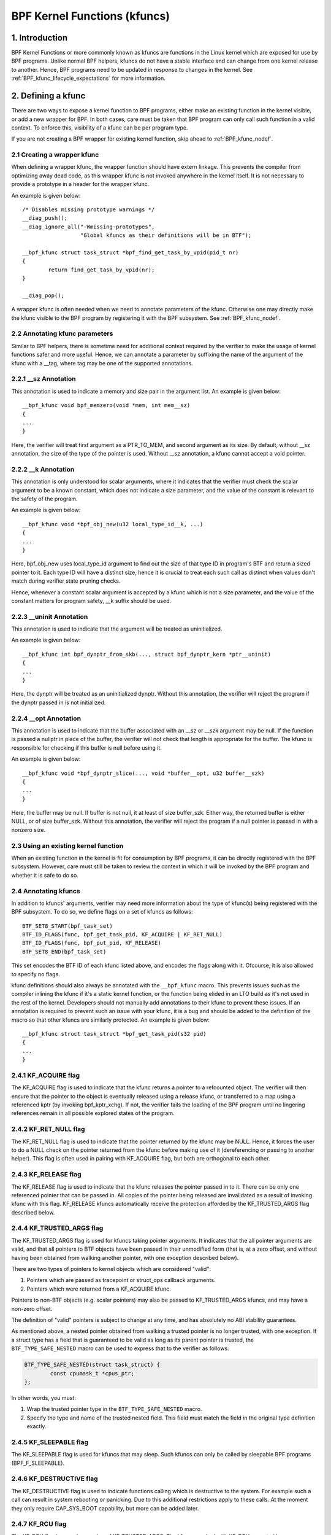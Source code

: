 .. SPDX-License-Identifier: GPL-2.0

.. _kfuncs-header-label:

=============================
BPF Kernel Functions (kfuncs)
=============================

1. Introduction
===============

BPF Kernel Functions or more commonly known as kfuncs are functions in the Linux
kernel which are exposed for use by BPF programs. Unlike normal BPF helpers,
kfuncs do not have a stable interface and can change from one kernel release to
another. Hence, BPF programs need to be updated in response to changes in the
kernel. See :ref:`BPF_kfunc_lifecycle_expectations` for more information.

2. Defining a kfunc
===================

There are two ways to expose a kernel function to BPF programs, either make an
existing function in the kernel visible, or add a new wrapper for BPF. In both
cases, care must be taken that BPF program can only call such function in a
valid context. To enforce this, visibility of a kfunc can be per program type.

If you are not creating a BPF wrapper for existing kernel function, skip ahead
to :ref:`BPF_kfunc_nodef`.

2.1 Creating a wrapper kfunc
----------------------------

When defining a wrapper kfunc, the wrapper function should have extern linkage.
This prevents the compiler from optimizing away dead code, as this wrapper kfunc
is not invoked anywhere in the kernel itself. It is not necessary to provide a
prototype in a header for the wrapper kfunc.

An example is given below::

        /* Disables missing prototype warnings */
        __diag_push();
        __diag_ignore_all("-Wmissing-prototypes",
                          "Global kfuncs as their definitions will be in BTF");

        __bpf_kfunc struct task_struct *bpf_find_get_task_by_vpid(pid_t nr)
        {
                return find_get_task_by_vpid(nr);
        }

        __diag_pop();

A wrapper kfunc is often needed when we need to annotate parameters of the
kfunc. Otherwise one may directly make the kfunc visible to the BPF program by
registering it with the BPF subsystem. See :ref:`BPF_kfunc_nodef`.

2.2 Annotating kfunc parameters
-------------------------------

Similar to BPF helpers, there is sometime need for additional context required
by the verifier to make the usage of kernel functions safer and more useful.
Hence, we can annotate a parameter by suffixing the name of the argument of the
kfunc with a __tag, where tag may be one of the supported annotations.

2.2.1 __sz Annotation
---------------------

This annotation is used to indicate a memory and size pair in the argument list.
An example is given below::

        __bpf_kfunc void bpf_memzero(void *mem, int mem__sz)
        {
        ...
        }

Here, the verifier will treat first argument as a PTR_TO_MEM, and second
argument as its size. By default, without __sz annotation, the size of the type
of the pointer is used. Without __sz annotation, a kfunc cannot accept a void
pointer.

2.2.2 __k Annotation
--------------------

This annotation is only understood for scalar arguments, where it indicates that
the verifier must check the scalar argument to be a known constant, which does
not indicate a size parameter, and the value of the constant is relevant to the
safety of the program.

An example is given below::

        __bpf_kfunc void *bpf_obj_new(u32 local_type_id__k, ...)
        {
        ...
        }

Here, bpf_obj_new uses local_type_id argument to find out the size of that type
ID in program's BTF and return a sized pointer to it. Each type ID will have a
distinct size, hence it is crucial to treat each such call as distinct when
values don't match during verifier state pruning checks.

Hence, whenever a constant scalar argument is accepted by a kfunc which is not a
size parameter, and the value of the constant matters for program safety, __k
suffix should be used.

2.2.3 __uninit Annotation
-------------------------

This annotation is used to indicate that the argument will be treated as
uninitialized.

An example is given below::

        __bpf_kfunc int bpf_dynptr_from_skb(..., struct bpf_dynptr_kern *ptr__uninit)
        {
        ...
        }

Here, the dynptr will be treated as an uninitialized dynptr. Without this
annotation, the verifier will reject the program if the dynptr passed in is
not initialized.

2.2.4 __opt Annotation
-------------------------

This annotation is used to indicate that the buffer associated with an __sz or __szk
argument may be null. If the function is passed a nullptr in place of the buffer,
the verifier will not check that length is appropriate for the buffer. The kfunc is
responsible for checking if this buffer is null before using it.

An example is given below::

        __bpf_kfunc void *bpf_dynptr_slice(..., void *buffer__opt, u32 buffer__szk)
        {
        ...
        }

Here, the buffer may be null. If buffer is not null, it at least of size buffer_szk.
Either way, the returned buffer is either NULL, or of size buffer_szk. Without this
annotation, the verifier will reject the program if a null pointer is passed in with
a nonzero size.


.. _BPF_kfunc_nodef:

2.3 Using an existing kernel function
-------------------------------------

When an existing function in the kernel is fit for consumption by BPF programs,
it can be directly registered with the BPF subsystem. However, care must still
be taken to review the context in which it will be invoked by the BPF program
and whether it is safe to do so.

2.4 Annotating kfuncs
---------------------

In addition to kfuncs' arguments, verifier may need more information about the
type of kfunc(s) being registered with the BPF subsystem. To do so, we define
flags on a set of kfuncs as follows::

        BTF_SET8_START(bpf_task_set)
        BTF_ID_FLAGS(func, bpf_get_task_pid, KF_ACQUIRE | KF_RET_NULL)
        BTF_ID_FLAGS(func, bpf_put_pid, KF_RELEASE)
        BTF_SET8_END(bpf_task_set)

This set encodes the BTF ID of each kfunc listed above, and encodes the flags
along with it. Ofcourse, it is also allowed to specify no flags.

kfunc definitions should also always be annotated with the ``__bpf_kfunc``
macro. This prevents issues such as the compiler inlining the kfunc if it's a
static kernel function, or the function being elided in an LTO build as it's
not used in the rest of the kernel. Developers should not manually add
annotations to their kfunc to prevent these issues. If an annotation is
required to prevent such an issue with your kfunc, it is a bug and should be
added to the definition of the macro so that other kfuncs are similarly
protected. An example is given below::

        __bpf_kfunc struct task_struct *bpf_get_task_pid(s32 pid)
        {
        ...
        }

2.4.1 KF_ACQUIRE flag
---------------------

The KF_ACQUIRE flag is used to indicate that the kfunc returns a pointer to a
refcounted object. The verifier will then ensure that the pointer to the object
is eventually released using a release kfunc, or transferred to a map using a
referenced kptr (by invoking bpf_kptr_xchg). If not, the verifier fails the
loading of the BPF program until no lingering references remain in all possible
explored states of the program.

2.4.2 KF_RET_NULL flag
----------------------

The KF_RET_NULL flag is used to indicate that the pointer returned by the kfunc
may be NULL. Hence, it forces the user to do a NULL check on the pointer
returned from the kfunc before making use of it (dereferencing or passing to
another helper). This flag is often used in pairing with KF_ACQUIRE flag, but
both are orthogonal to each other.

2.4.3 KF_RELEASE flag
---------------------

The KF_RELEASE flag is used to indicate that the kfunc releases the pointer
passed in to it. There can be only one referenced pointer that can be passed
in. All copies of the pointer being released are invalidated as a result of
invoking kfunc with this flag. KF_RELEASE kfuncs automatically receive the
protection afforded by the KF_TRUSTED_ARGS flag described below.

2.4.4 KF_TRUSTED_ARGS flag
--------------------------

The KF_TRUSTED_ARGS flag is used for kfuncs taking pointer arguments. It
indicates that the all pointer arguments are valid, and that all pointers to
BTF objects have been passed in their unmodified form (that is, at a zero
offset, and without having been obtained from walking another pointer, with one
exception described below).

There are two types of pointers to kernel objects which are considered "valid":

1. Pointers which are passed as tracepoint or struct_ops callback arguments.
2. Pointers which were returned from a KF_ACQUIRE kfunc.

Pointers to non-BTF objects (e.g. scalar pointers) may also be passed to
KF_TRUSTED_ARGS kfuncs, and may have a non-zero offset.

The definition of "valid" pointers is subject to change at any time, and has
absolutely no ABI stability guarantees.

As mentioned above, a nested pointer obtained from walking a trusted pointer is
no longer trusted, with one exception. If a struct type has a field that is
guaranteed to be valid as long as its parent pointer is trusted, the
``BTF_TYPE_SAFE_NESTED`` macro can be used to express that to the verifier as
follows:

.. code-block:: c

	BTF_TYPE_SAFE_NESTED(struct task_struct) {
		const cpumask_t *cpus_ptr;
	};

In other words, you must:

1. Wrap the trusted pointer type in the ``BTF_TYPE_SAFE_NESTED`` macro.

2. Specify the type and name of the trusted nested field. This field must match
   the field in the original type definition exactly.

2.4.5 KF_SLEEPABLE flag
-----------------------

The KF_SLEEPABLE flag is used for kfuncs that may sleep. Such kfuncs can only
be called by sleepable BPF programs (BPF_F_SLEEPABLE).

2.4.6 KF_DESTRUCTIVE flag
--------------------------

The KF_DESTRUCTIVE flag is used to indicate functions calling which is
destructive to the system. For example such a call can result in system
rebooting or panicking. Due to this additional restrictions apply to these
calls. At the moment they only require CAP_SYS_BOOT capability, but more can be
added later.

2.4.7 KF_RCU flag
-----------------

The KF_RCU flag is a weaker version of KF_TRUSTED_ARGS. The kfuncs marked with
KF_RCU expect either PTR_TRUSTED or MEM_RCU arguments. The verifier guarantees
that the objects are valid and there is no use-after-free. The pointers are not
NULL, but the object's refcount could have reached zero. The kfuncs need to
consider doing refcnt != 0 check, especially when returning a KF_ACQUIRE
pointer. Note as well that a KF_ACQUIRE kfunc that is KF_RCU should very likely
also be KF_RET_NULL.

.. _KF_deprecated_flag:

2.4.8 KF_DEPRECATED flag
------------------------

The KF_DEPRECATED flag is used for kfuncs which are scheduled to be
changed or removed in a subsequent kernel release. A kfunc that is
marked with KF_DEPRECATED should also have any relevant information
captured in its kernel doc. Such information typically includes the
kfunc's expected remaining lifespan, a recommendation for new
functionality that can replace it if any is available, and possibly a
rationale for why it is being removed.

Note that while on some occasions, a KF_DEPRECATED kfunc may continue to be
supported and have its KF_DEPRECATED flag removed, it is likely to be far more
difficult to remove a KF_DEPRECATED flag after it's been added than it is to
prevent it from being added in the first place. As described in
:ref:`BPF_kfunc_lifecycle_expectations`, users that rely on specific kfuncs are
encouraged to make their use-cases known as early as possible, and participate
in upstream discussions regarding whether to keep, change, deprecate, or remove
those kfuncs if and when such discussions occur.

2.5 Registering the kfuncs
--------------------------

Once the kfunc is prepared for use, the final step to making it visible is
registering it with the BPF subsystem. Registration is done per BPF program
type. An example is shown below::

        BTF_SET8_START(bpf_task_set)
        BTF_ID_FLAGS(func, bpf_get_task_pid, KF_ACQUIRE | KF_RET_NULL)
        BTF_ID_FLAGS(func, bpf_put_pid, KF_RELEASE)
        BTF_SET8_END(bpf_task_set)

        static const struct btf_kfunc_id_set bpf_task_kfunc_set = {
                .owner = THIS_MODULE,
                .set   = &bpf_task_set,
        };

        static int init_subsystem(void)
        {
                return register_btf_kfunc_id_set(BPF_PROG_TYPE_TRACING, &bpf_task_kfunc_set);
        }
        late_initcall(init_subsystem);

2.6  Specifying no-cast aliases with ___init
--------------------------------------------

The verifier will always enforce that the BTF type of a pointer passed to a
kfunc by a BPF program, matches the type of pointer specified in the kfunc
definition. The verifier, does, however, allow types that are equivalent
according to the C standard to be passed to the same kfunc arg, even if their
BTF_IDs differ.

For example, for the following type definition:

.. code-block:: c

	struct bpf_cpumask {
		cpumask_t cpumask;
		refcount_t usage;
	};

The verifier would allow a ``struct bpf_cpumask *`` to be passed to a kfunc
taking a ``cpumask_t *`` (which is a typedef of ``struct cpumask *``). For
instance, both ``struct cpumask *`` and ``struct bpf_cpmuask *`` can be passed
to bpf_cpumask_test_cpu().

In some cases, this type-aliasing behavior is not desired. ``struct
nf_conn___init`` is one such example:

.. code-block:: c

	struct nf_conn___init {
		struct nf_conn ct;
	};

The C standard would consider these types to be equivalent, but it would not
always be safe to pass either type to a trusted kfunc. ``struct
nf_conn___init`` represents an allocated ``struct nf_conn`` object that has
*not yet been initialized*, so it would therefore be unsafe to pass a ``struct
nf_conn___init *`` to a kfunc that's expecting a fully initialized ``struct
nf_conn *`` (e.g. ``bpf_ct_change_timeout()``).

In order to accommodate such requirements, the verifier will enforce strict
PTR_TO_BTF_ID type matching if two types have the exact same name, with one
being suffixed with ``___init``.

.. _BPF_kfunc_lifecycle_expectations:

3. kfunc lifecycle expectations
===============================

kfuncs provide a kernel <-> kernel API, and thus are not bound by any of the
strict stability restrictions associated with kernel <-> user UAPIs. This means
they can be thought of as similar to EXPORT_SYMBOL_GPL, and can therefore be
modified or removed by a maintainer of the subsystem they're defined in when
it's deemed necessary.

Like any other change to the kernel, maintainers will not change or remove a
kfunc without having a reasonable justification.  Whether or not they'll choose
to change a kfunc will ultimately depend on a variety of factors, such as how
widely used the kfunc is, how long the kfunc has been in the kernel, whether an
alternative kfunc exists, what the norm is in terms of stability for the
subsystem in question, and of course what the technical cost is of continuing
to support the kfunc.

There are several implications of this:

a) kfuncs that are widely used or have been in the kernel for a long time will
   be more difficult to justify being changed or removed by a maintainer. In
   other words, kfuncs that are known to have a lot of users and provide
   significant value provide stronger incentives for maintainers to invest the
   time and complexity in supporting them. It is therefore important for
   developers that are using kfuncs in their BPF programs to communicate and
   explain how and why those kfuncs are being used, and to participate in
   discussions regarding those kfuncs when they occur upstream.

b) Unlike regular kernel symbols marked with EXPORT_SYMBOL_GPL, BPF programs
   that call kfuncs are generally not part of the kernel tree. This means that
   refactoring cannot typically change callers in-place when a kfunc changes,
   as is done for e.g. an upstreamed driver being updated in place when a
   kernel symbol is changed.

   Unlike with regular kernel symbols, this is expected behavior for BPF
   symbols, and out-of-tree BPF programs that use kfuncs should be considered
   relevant to discussions and decisions around modifying and removing those
   kfuncs. The BPF community will take an active role in participating in
   upstream discussions when necessary to ensure that the perspectives of such
   users are taken into account.

c) A kfunc will never have any hard stability guarantees. BPF APIs cannot and
   will not ever hard-block a change in the kernel purely for stability
   reasons. That being said, kfuncs are features that are meant to solve
   problems and provide value to users. The decision of whether to change or
   remove a kfunc is a multivariate technical decision that is made on a
   case-by-case basis, and which is informed by data points such as those
   mentioned above. It is expected that a kfunc being removed or changed with
   no warning will not be a common occurrence or take place without sound
   justification, but it is a possibility that must be accepted if one is to
   use kfuncs.

3.1 kfunc deprecation
---------------------

As described above, while sometimes a maintainer may find that a kfunc must be
changed or removed immediately to accommodate some changes in their subsystem,
usually kfuncs will be able to accommodate a longer and more measured
deprecation process. For example, if a new kfunc comes along which provides
superior functionality to an existing kfunc, the existing kfunc may be
deprecated for some period of time to allow users to migrate their BPF programs
to use the new one. Or, if a kfunc has no known users, a decision may be made
to remove the kfunc (without providing an alternative API) after some
deprecation period so as to provide users with a window to notify the kfunc
maintainer if it turns out that the kfunc is actually being used.

It's expected that the common case will be that kfuncs will go through a
deprecation period rather than being changed or removed without warning. As
described in :ref:`KF_deprecated_flag`, the kfunc framework provides the
KF_DEPRECATED flag to kfunc developers to signal to users that a kfunc has been
deprecated. Once a kfunc has been marked with KF_DEPRECATED, the following
procedure is followed for removal:

1. Any relevant information for deprecated kfuncs is documented in the kfunc's
   kernel docs. This documentation will typically include the kfunc's expected
   remaining lifespan, a recommendation for new functionality that can replace
   the usage of the deprecated function (or an explanation as to why no such
   replacement exists), etc.

2. The deprecated kfunc is kept in the kernel for some period of time after it
   was first marked as deprecated. This time period will be chosen on a
   case-by-case basis, and will typically depend on how widespread the use of
   the kfunc is, how long it has been in the kernel, and how hard it is to move
   to alternatives. This deprecation time period is "best effort", and as
   described :ref:`above<BPF_kfunc_lifecycle_expectations>`, circumstances may
   sometimes dictate that the kfunc be removed before the full intended
   deprecation period has elapsed.

3. After the deprecation period the kfunc will be removed. At this point, BPF
   programs calling the kfunc will be rejected by the verifier.

4. Core kfuncs
==============

The BPF subsystem provides a number of "core" kfuncs that are potentially
applicable to a wide variety of different possible use cases and programs.
Those kfuncs are documented here.

4.1 struct task_struct * kfuncs
-------------------------------

There are a number of kfuncs that allow ``struct task_struct *`` objects to be
used as kptrs:

.. kernel-doc:: kernel/bpf/helpers.c
   :identifiers: bpf_task_acquire bpf_task_release

These kfuncs are useful when you want to acquire or release a reference to a
``struct task_struct *`` that was passed as e.g. a tracepoint arg, or a
struct_ops callback arg. For example:

.. code-block:: c

	/**
	 * A trivial example tracepoint program that shows how to
	 * acquire and release a struct task_struct * pointer.
	 */
	SEC("tp_btf/task_newtask")
	int BPF_PROG(task_acquire_release_example, struct task_struct *task, u64 clone_flags)
	{
		struct task_struct *acquired;

		acquired = bpf_task_acquire(task);
		if (acquired)
			/*
			 * In a typical program you'd do something like store
			 * the task in a map, and the map will automatically
			 * release it later. Here, we release it manually.
			 */
			bpf_task_release(acquired);
		return 0;
	}


References acquired on ``struct task_struct *`` objects are RCU protected.
Therefore, when in an RCU read region, you can obtain a pointer to a task
embedded in a map value without having to acquire a reference:

.. code-block:: c

	#define private(name) SEC(".data." #name) __hidden __attribute__((aligned(8)))
	private(TASK) static struct task_struct *global;

	/**
	 * A trivial example showing how to access a task stored
	 * in a map using RCU.
	 */
	SEC("tp_btf/task_newtask")
	int BPF_PROG(task_rcu_read_example, struct task_struct *task, u64 clone_flags)
	{
		struct task_struct *local_copy;

		bpf_rcu_read_lock();
		local_copy = global;
		if (local_copy)
			/*
			 * We could also pass local_copy to kfuncs or helper functions here,
			 * as we're guaranteed that local_copy will be valid until we exit
			 * the RCU read region below.
			 */
			bpf_printk("Global task %s is valid", local_copy->comm);
		else
			bpf_printk("No global task found");
		bpf_rcu_read_unlock();

		/* At this point we can no longer reference local_copy. */

		return 0;
	}

----

A BPF program can also look up a task from a pid. This can be useful if the
caller doesn't have a trusted pointer to a ``struct task_struct *`` object that
it can acquire a reference on with bpf_task_acquire().

.. kernel-doc:: kernel/bpf/helpers.c
   :identifiers: bpf_task_from_pid

Here is an example of it being used:

.. code-block:: c

	SEC("tp_btf/task_newtask")
	int BPF_PROG(task_get_pid_example, struct task_struct *task, u64 clone_flags)
	{
		struct task_struct *lookup;

		lookup = bpf_task_from_pid(task->pid);
		if (!lookup)
			/* A task should always be found, as %task is a tracepoint arg. */
			return -ENOENT;

		if (lookup->pid != task->pid) {
			/* bpf_task_from_pid() looks up the task via its
			 * globally-unique pid from the init_pid_ns. Thus,
			 * the pid of the lookup task should always be the
			 * same as the input task.
			 */
			bpf_task_release(lookup);
			return -EINVAL;
		}

		/* bpf_task_from_pid() returns an acquired reference,
		 * so it must be dropped before returning from the
		 * tracepoint handler.
		 */
		bpf_task_release(lookup);
		return 0;
	}

4.2 struct cgroup * kfuncs
--------------------------

``struct cgroup *`` objects also have acquire and release functions:

.. kernel-doc:: kernel/bpf/helpers.c
   :identifiers: bpf_cgroup_acquire bpf_cgroup_release

These kfuncs are used in exactly the same manner as bpf_task_acquire() and
bpf_task_release() respectively, so we won't provide examples for them.

----

Other kfuncs available for interacting with ``struct cgroup *`` objects are
bpf_cgroup_ancestor() and bpf_cgroup_from_id(), allowing callers to access
the ancestor of a cgroup and find a cgroup by its ID, respectively. Both
return a cgroup kptr.

.. kernel-doc:: kernel/bpf/helpers.c
   :identifiers: bpf_cgroup_ancestor

.. kernel-doc:: kernel/bpf/helpers.c
   :identifiers: bpf_cgroup_from_id

Eventually, BPF should be updated to allow this to happen with a normal memory
load in the program itself. This is currently not possible without more work in
the verifier. bpf_cgroup_ancestor() can be used as follows:

.. code-block:: c

	/**
	 * Simple tracepoint example that illustrates how a cgroup's
	 * ancestor can be accessed using bpf_cgroup_ancestor().
	 */
	SEC("tp_btf/cgroup_mkdir")
	int BPF_PROG(cgrp_ancestor_example, struct cgroup *cgrp, const char *path)
	{
		struct cgroup *parent;

		/* The parent cgroup resides at the level before the current cgroup's level. */
		parent = bpf_cgroup_ancestor(cgrp, cgrp->level - 1);
		if (!parent)
			return -ENOENT;

		bpf_printk("Parent id is %d", parent->self.id);

		/* Return the parent cgroup that was acquired above. */
		bpf_cgroup_release(parent);
		return 0;
	}

4.3 struct cpumask * kfuncs
---------------------------

BPF provides a set of kfuncs that can be used to query, allocate, mutate, and
destroy struct cpumask * objects. Please refer to :ref:`cpumasks-header-label`
for more details.
